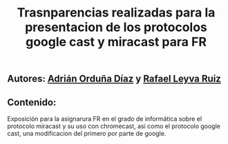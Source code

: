 #+TITLE: Trasnparencias realizadas para la presentacion de los protocolos google cast y miracast para FR

** Autores: [[https://github.com/adriordi][Adrián Orduña Díaz]] y [[https://github.com/rafaelleru][Rafael Leyva Ruiz]]
** Contenido:
Exposición para la asignarura FR en el grado de informática sobre el protocolo miracast y su uso con chromecast, asi 
como el protocolo google cast, una modificacion del primero por parte de google.


